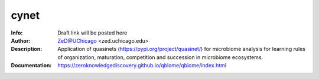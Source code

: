 ===============
cynet
===============

.. figure:: https://img.shields.io/pypi/dm/qbiome.svg
   :alt: cynet PyPI Downloads
.. figure:: https://img.shields.io/pypi/v/qbiome.svg
   :alt: cynet version

.. image:: http://zed.uchicago.edu/logo/logozed1.png
   :height: 400px
   :scale: 50 %
   :alt: alternate text
   :align: center


.. class:: no-web no-pdf

:Info: Draft link will be posted here
:Author: ZeD@UChicago <zed.uchicago.edu>
:Description: Application of quasinets (https://pypi.org/project/quasinet/) for microbiome analysis  for learning rules of organization, maturation, competition and succession in microbiome ecosystems. 
:Documentation: https://zeroknowledgediscovery.github.io/qbiome/qbiome/index.html
